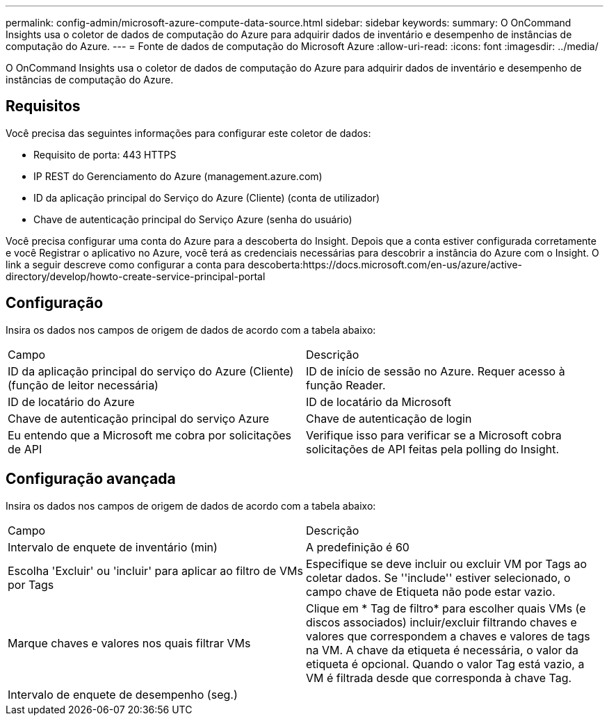 ---
permalink: config-admin/microsoft-azure-compute-data-source.html 
sidebar: sidebar 
keywords:  
summary: O OnCommand Insights usa o coletor de dados de computação do Azure para adquirir dados de inventário e desempenho de instâncias de computação do Azure. 
---
= Fonte de dados de computação do Microsoft Azure
:allow-uri-read: 
:icons: font
:imagesdir: ../media/


[role="lead"]
O OnCommand Insights usa o coletor de dados de computação do Azure para adquirir dados de inventário e desempenho de instâncias de computação do Azure.



== Requisitos

Você precisa das seguintes informações para configurar este coletor de dados:

* Requisito de porta: 443 HTTPS
* IP REST do Gerenciamento do Azure (management.azure.com)
* ID da aplicação principal do Serviço do Azure (Cliente) (conta de utilizador)
* Chave de autenticação principal do Serviço Azure (senha do usuário)


Você precisa configurar uma conta do Azure para a descoberta do Insight. Depois que a conta estiver configurada corretamente e você Registrar o aplicativo no Azure, você terá as credenciais necessárias para descobrir a instância do Azure com o Insight. O link a seguir descreve como configurar a conta para descoberta:https://docs.microsoft.com/en-us/azure/active-directory/develop/howto-create-service-principal-portal



== Configuração

Insira os dados nos campos de origem de dados de acordo com a tabela abaixo:

|===


| Campo | Descrição 


 a| 
ID da aplicação principal do serviço do Azure (Cliente) (função de leitor necessária)
 a| 
ID de início de sessão no Azure. Requer acesso à função Reader.



 a| 
ID de locatário do Azure
 a| 
ID de locatário da Microsoft



 a| 
Chave de autenticação principal do serviço Azure
 a| 
Chave de autenticação de login



 a| 
Eu entendo que a Microsoft me cobra por solicitações de API
 a| 
Verifique isso para verificar se a Microsoft cobra solicitações de API feitas pela polling do Insight.

|===


== Configuração avançada

Insira os dados nos campos de origem de dados de acordo com a tabela abaixo:

|===


| Campo | Descrição 


 a| 
Intervalo de enquete de inventário (min)
 a| 
A predefinição é 60



 a| 
Escolha 'Excluir' ou 'incluir' para aplicar ao filtro de VMs por Tags
 a| 
Especifique se deve incluir ou excluir VM por Tags ao coletar dados. Se ''include'' estiver selecionado, o campo chave de Etiqueta não pode estar vazio.



 a| 
Marque chaves e valores nos quais filtrar VMs
 a| 
Clique em * Tag de filtro* para escolher quais VMs (e discos associados) incluir/excluir filtrando chaves e valores que correspondem a chaves e valores de tags na VM. A chave da etiqueta é necessária, o valor da etiqueta é opcional. Quando o valor Tag está vazio, a VM é filtrada desde que corresponda à chave Tag.



 a| 
Intervalo de enquete de desempenho (seg.)|
 a| 
A predefinição é 300

|===